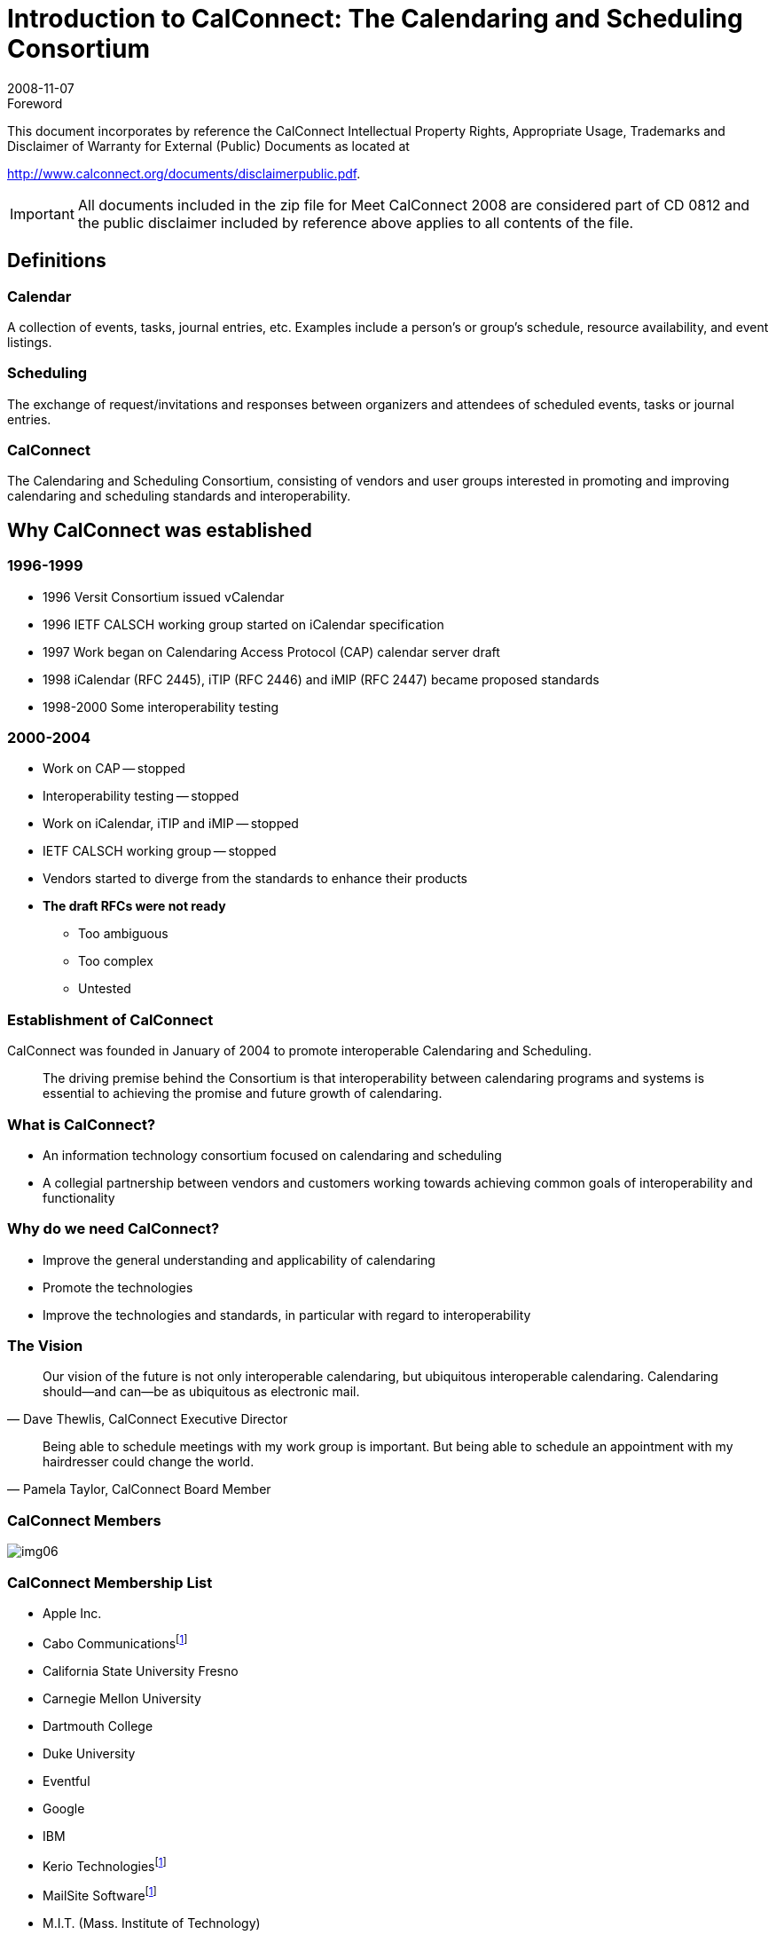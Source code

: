 = Introduction to CalConnect: The Calendaring and Scheduling Consortium
:docnumber: 0812-2
:copyright-year: 2008
:language: en
:doctype: administrative
:edition: 1
:status: published
:revdate: 2008-11-07
:published-date: 2008-11-07
:technical-committee: CALCONNECT
:mn-document-class: cc
:mn-output-extensions: xml,html,pdf,rxl
:local-cache-only:
:fullname: Dave Thewlis
:affiliation: The Calendaring and Scheduling Consortium
:contributor-position: Executive Director
:imagesdir: images

.Foreword

This document incorporates by reference the CalConnect Intellectual Property Rights, Appropriate Usage, Trademarks
and Disclaimer of Warranty for External (Public) Documents as located at

http://www.calconnect.org/documents/disclaimerpublic.pdf.

[IMPORTANT]
====
All documents included in the zip file for Meet CalConnect 2008 are considered part of CD 0812 and the public disclaimer included by reference above applies to all contents of the file.
====

[heading=terms and definitions]
== Definitions

=== Calendar
A collection of events, tasks, journal entries, etc.
Examples include a person's or group's schedule,
resource availability, and event listings.

=== Scheduling
The exchange of request/invitations and
responses between organizers and attendees of
scheduled events, tasks or journal entries.

=== CalConnect
The Calendaring and Scheduling Consortium,
consisting of vendors and user groups interested
in promoting and improving calendaring and
scheduling [underline]#standards and interoperability#.

== Why CalConnect was established

=== 1996-1999

* 1996 Versit Consortium issued vCalendar
* 1996 IETF CALSCH working group started on iCalendar specification
* 1997 Work began on Calendaring Access Protocol (CAP) calendar server draft
* 1998 iCalendar (RFC 2445), iTIP (RFC 2446) and iMIP (RFC 2447) became proposed standards
* 1998-2000 Some interoperability testing

=== 2000-2004

* Work on CAP -- stopped
* Interoperability testing -- stopped
* Work on iCalendar, iTIP and iMIP -- stopped
* IETF CALSCH working group -- stopped
* Vendors started to diverge from the standards to enhance their products
* *The draft RFCs were not ready*
** Too ambiguous
** Too complex
** Untested

=== Establishment of CalConnect

CalConnect was founded in January of
2004 to promote interoperable
Calendaring and Scheduling.

[quote]
The driving premise behind the Consortium is that
interoperability between calendaring programs and
systems is essential to achieving the promise and
future growth of calendaring.

=== What is CalConnect?

* An information technology consortium focused on calendaring and scheduling
* A collegial partnership between vendors and customers working towards achieving common goals of interoperability and functionality

=== Why do we need CalConnect?

* Improve the general understanding and applicability of calendaring
* Promote the technologies
* Improve the technologies and standards, in particular with regard to interoperability

=== The Vision

[quote,"Dave Thewlis, CalConnect Executive Director"]
Our vision of the future is not only
interoperable calendaring, but ubiquitous
interoperable calendaring. Calendaring
should--and can--be as ubiquitous as
electronic mail.

[quote,"Pamela Taylor, CalConnect Board Member"]
Being able to schedule meetings with my
work group is important. But being able to
schedule an appointment with my
hairdresser could change the world.

=== CalConnect Members

[%unnumbered]
image::img06.png[]

=== CalConnect Membership List

* Apple Inc.
* Cabo Communications{blank}footnote:eu[European Member]
* California State University Fresno
* Carnegie Mellon University
* Dartmouth College
* Duke University
* Eventful
* Google
* IBM
* Kerio Technologies{blank}footnote:eu[]
* MailSite Software{blank}footnote:eu[]
* M.I.T. (Mass. Institute of Technology)
* Microsoft
* Mozilla Foundation
* neutralSpace
* New York University
* Oracle Corporation
* OSAF (Open Source Appl. Foundation)
* Patricia Egen Consulting
* PeopleCube
* R.P.I. (Rensselaer Polytechnic Inst.)
* Scalix{blank}footnote:eu[]
* Sony Ericsson{blank}footnote:eu[]
* Stanford University
* Stockholm University{blank}footnote:eu[]
* Sun Microsystems
* SWAMI (Swedish Alliance for Middleware Infrastrucure){blank}footnote:eu[]
* Symbian Ltd.{blank}footnote:eu[]
* Synchronica{blank}footnote:eu[]
* Timebridge
* University of California
* University of Chicago
* University of Michigan
* University of Pennsylvania
* University of Washington
* University of Wisconsin
* Yahoo!/Zimbra

=== What do we do?

What we do

* Drive evolution of open standards for C&S
* Requirements, use cases, specifications and protocols
** May be submitted to IETF etc. for progression to standards
* Interoperability testing
* Promote a shared vision of calendaring and scheduling

The organizational model of CalConnect

* All members have same rights and privileges
* Collegial, consensus environment
* Completed work products published
* Member may have unlimited participation
* Interoperability testing open to non-members

=== What we've done so far

* Substantial input to the IETF on new versions of calendaring RFCS (e.g. recurrences, timezones, minimum interoperability subsets)
* Work on CalDAV, CalDAV Scheduling, extensions to CalDAV
* Recommendations and guidance on Extended Daylight Savings Time
* Timezone Registry and Service Recommendations
* Mobile calendaring white paper (value of iCalendar for the mobile industry)
* Mobile calendaring interoperability test suite
* Mobile calendaring recurrence recommendations
* Surveys and use cases for calendaring events and tasks (`VTODO`)
* Calendaring and Scheduling Glossary
* Calendaring administrator's mailing list
* Thirteen successful interoperability test events among up to eleven calendaring and scheduling implementations
* First two Mobile Calendaring Interoperability Test Events
* Demo of Federated Freebusy data consolidation in 2006
* Technical Previews at CalConnect events of CalDAV Scheduling, iSCHEDULE, and Freebusy URL

=== Events

. Interops (Interoperability Testing)
** Open to members and non-members
** 2.5-3 day event usually co-located with Roundtable
** Results published to relevant standards development
organizations
** Public reports omit some details

. Roundtables
** Members' meetings of CalConnect
** Held three times per year, midway between IETF meetings
** Held in conjunction with Interops
** Technical committee working meetings
** Steering Committee meeting
** Review and status of technical committees

. Technical Workshops
** Participation by members and invited guests
** Co-hosted with Roundtable or independent event
** Presentations and findings publicly available on CalConnect website

. Calendaring & Scheduling Public Conference
** *Under evaluation*
** Would offer technology and product overviews,
tutorials and classes, demonstrations and vendor
offerings

=== Current Technical Committees

==== CALDAV

Define use cases and
requirements for CalDAV;
assist in development of CalDAV
and CalDAV Scheduling specifications

==== EVENTPUB

Define event publishing
& establish differences
from normal
calendaring and
scheduling

==== FREEBUSY

Develop and conduct
Federated Freebusy
Challenge Response;
Freebusy URL protocol;
availability and office hours

==== IOPTEST

Support interoperability
testing for all technical
committees, develop
test suites & reference
implementation, publish
IOP test results

==== iSCHEDULE

Develop Internet Scheduling Protocol
(iSCHEDULE) (iTIP over HTTP)
for submission as proposed standard to IETF

==== MOBILE

Define issues for mobile
support of standards-based
Calendaring and
recommend extensions
to standards for mobile
support

==== TIMEZONE

Develop proposals for a
formal, authoritative
Timezone Registry and
a Timezone Service
Protocol

==== USECASE

Develop sets of real
world use cases that
can be used to validate
identified functionality &
testing scenarios for
existing & future C&S
implementations

==== XML

Develop XML specification for iCalendar that is fully round-trippable

=== The Current State of Calendaring Standards

==== Calendaring Standards Today

===== RFCs 2445/6/7 (iCalendar, iTIP, iMIP)

* Target of initial CalConnect work products
* All have revised drafts underway
* Expect publication of revised RFCs in 2008/2009
* Still require interoperability demonstration to
progress to Draft Standards (i.e. CalConnect)
* IETF "CALSIFY" Working Group to simplify (rationalize) RFCs 2445/6/7
** Substantial input from CalConnect

===== CalDAV

* "Calendaring Extensions to WebDAV" published as
Proposed Standard, RFC 4791
* "Scheduling Extensions to CalDAV" is draft in IETF
* CalDAV implementations by CalConnect members
** Apple
** Bedework
** Kerio Technologies
** Mozilla
** neutralSpace
** Oracle
** OSAF
** Scalix
** Sun
** Zimbra

[.source]
<<caldav>>

===== iCalendar Extensions

* `VAVAILABILITY`
** New iCalendar component allowing publication of available and unavailable time periods associated with calendar user
* `VVENUE`
** New iCalendar component allowing the specification of structured location data for publishing event information

===== vCard and CardDAV

* Not strictly "calendaring" but closely related
* Revision work underway in IETF
* `RESOURCE REF` intended to embed vCard information into iCalendar

== CalConnect Technical Committees

=== TC CALDAV

==== Charter

* Begin: October 2004
* Define problems CalConnect wishes to resolve with _CalDAV Extensions to WebDAV_
* Work with authors on CalDAV specifications

==== Projects, Topics

* Develop requirements and use cases for CalDAV (and CalDAV authors are members of TC CALDAV)
* Develop CalDAV testing matrices for TC IOPTEST
* Develop `VAVAILABILITY` with TC FREEBUSY
* Support development of CalDAV Scheduling
* Extensions to CalDAV Scheduling (discovery, security)

==== Products

* CalDAV testing matrices
* CalDAV use cases and requirements
* CalDAV scheduling and extensions to CalDAV scheduling
* *`VAVAILABILITY` Freebusy extensions*

=== TC EVENTPUB

==== Charter

* Begin: March 2005
* Define Event Publication and distinguish from regular
calendaring
* Determine requirements for event publication not met by
existing specifications and propose remedies

==== Projects, Topics

* Review of possible extensions to iCalendar to support
event publication and venue information
* Develop mechanism for event "crawlers" to find and
consume event information on websites, analogous to
"sitemap"

==== Products

* `VVENUE` extension to iCalendar
* `EVENTMAP` proposal
* *`RESOURCE REF` proposal under development*

=== TC FREEBUSY

==== Charter

* Begin: May 2006
* Act as CalConnect Liaison with The Open Group for the Federated
Freebusy Challenge in 2006
* Inform the work of CALDAV, REALTIME, and other TCs
* Participate in drafting the final report for The Open Group

==== Projects, topics

* Demo-ed a Federated Freebusy Aggregator at The Open Group
meeting in July 2006
* Assist Boeing to "productize" components used in the demo as well
as those being further developed by Boeing
* *Standardize and simplify FREEBUSY URL*
* *Revisit Freebusy extensions (availability, office hours)*

==== References

* http://tools.ietf.org/html/draft-daboo-calendar-availability-00
* http://calconnect.org/publicity/060724freebusydemorelease.pdf
* http://calconnect.org/presentations/freebusydemo.pdf

=== TC IOPTEST

==== Charter

* Begin: October 2004
* Conduct CalConnect Interoperability Test Events and
publish results

==== Projects, topics

* CalConnect Interoperability Test Events scheduled with
each Consortium event week (i.e. together with
Roundtables)
* CalConnect Virtual Test Lab (with TC MOBILE)
* iCalendar .ics stream syntax and semantics checking tool

==== Products

* Public and CalConnect-internal IOP test event reports
* *iCalendar (.ics stream) syntax and semantics tool*
* *Virtual Test Lab (with TC MOBILE)*

=== TC iSCHEDULE

==== Charter

* Rechartered June 2008 (originally TC REALTIME)
* Develop proposal for Internet Scheduling Protocol (iSCHEDULE) (iTIP via HTTP)

==== Projects, topics

* Recommendations for Addressability, Discovery, Authentication, Authorization
* iSCHEDULE Protocol internet draft and RFC

==== Products

* *iSCHEDULE Internet Draft*
* *iSCHEDULE RFC*
* *IOP testing matrices*

=== TC MOBILE

==== Charter

* Begin: September 2005
* Identify issues related to mobile calendaring and
scheduling and develop recommendations to address

==== Projects, topics

* Determine mobile calendaring issues and problems
* Survey mobile users about problems
* Evaluate issues with continued use of vCalendar and develop ways of moving vendors forward to iCalendar
* Mobile Calendaring Interoperability Test Suite
* *Implement Mobile Calendaring IOP Test Events and Virtual Test Lab (with TC IOPTEST)*
* *Mobile Calendaring Considerations for CalDAV*

==== Products

* Report on Mobile Calendaring Questionnaires
* White Paper: Benefits of iCalendar for the Mobile Industry
* Mobile Calendaring Interoperability Test Suite
* Mobile Recurrence Interoperability Recommendations

=== TC TIMEZONE (Phase 2)

==== Charter

* Begin: May 2007
* Continue work of TC TIMEZONE by developing formal
proposals based on Timezone Registry and Service
Recommendations

==== Projects, topics

* Develop proposal for formal, authoritative Timezone
Registry for submission to IETF to be published as an RFC
* Develop requirements for Timezone Registry Service
* Develop proposals for Timezone Registry Service
implementations using current protocols

==== Products

* *Timezone Registry RFC*
* *Timezone Service Protocol*

=== TC USECASE

==== Charter

* Begin: October 2004
* Develop use cases for calendaring and scheduling and
their contextual environments
* Establish the ways that users actually want to use
calendaring environments
* Establish "Minimum Interoperable Subsets" (the minimum
set of functions which must be interoperable to make an
implementation useful to a customer)

==== Projects, topics

* *Recommendations on Resources in iCalendar*
* *Survey and use cases for groups*

==== Products

* Min-IOP Use Cases for iCalendar
* CalDAV Use Cases (with TC CALDAV)
* Min-IOP Use Cases for Tasks
* Calendaring and Scheduling Glossary of Terms
* *Recommendations for Resources*
* *Analysis of "group" implementations*

=== TC XML

==== Charter

* Begin: February 2008
* Develop two-way reference mapping between iCalendar and

==== Projects, topics

* Round-trippable reference mapping between iCalendar and XML such that same iCalendar input products same XML result
* Mapping such that iCalendar or XML input can be round-tripped without losing or changing content

==== Products

* *XML Reference Mapping and Schema*
* *MIME media type to transport XML version of iCalendar data*
* *Submission to IETF as RFC*

=== DST AD HOC

==== Charter

* Begin: June 2005
* Establish CalConnect position on Extended Daylight Savings Time Proposal by U.S. Congress
* Continue DST Advisory Work

==== Projects, topics

* Develop CalConnect position on EDST and communicate to U.S. Congress prior to enactment of law
* Develop guidance for industry on planning for and implementing EDST Changes in March and October
* Work with TC TIMEZONE on recommendations on future of timezone and DST support

==== Products

* Extended Daylight Savings Time Advisory
* Extended Daylight Savings Time Review and Considerations
* EDST Links, Advisories and Changes
* CalConnect Reflections and Recommendations ->
* *TC TIMEZONE Phase 2*

=== TC RECURR

==== Charter

* Begin: October 2004 (completed February 2006)
* Identify problems with Recurrences in iCalendar
* Make recommendations to IETF CALSIFY effort (revision of RFC 2445 iCalendar)

==== Projects, topics

* Questionnaires to determine problems with recurrence in implementations of iCalendar
* Develop problem statement and recommendations

==== Products

* Results from Recurrence Questionnaire
* iCalendar Recurrence Problems and Recommendations

=== TC TIMEZONE (Phase 1)

==== Charter

* Begin: October 2004 (completed February 2006)
* Identify problems with timezone usage in iCalendar and timezone support in genera

==== Projects, topics

* Conduct survey on problems with timezone management
* Develop problem statements and recommendations for IETF CALSIFY effort for iCalendar

==== Products

* Timezone Questionnaire
* Report on Timezone Questionnaire
* Timezone Problems and Recommendations
* Timezone Registry and Service Recommendations

=== vCard Ad Hoc

==== Charter

* Begin: January 2007
* Determine interest in and support for revision of vCard standard

==== Projects, topics

* vCard Workshop planning and implementation
* Liaisons with OMA/DS on interest in vCard Revision
* Recommendation on establishment of vCard TC

==== Products

* vCard Workshop (September 2007)
* Recommendation not to establish separate vCard TC
* Influenced initiation of vCard/CardDAV working group in IETF

=== Where are we going?

==== New Activities

* Second Mobile Calendaring Interoperability Test Event just completed
* iSCHEDULE Internet Scheduling Protocol
* CalDAV Scheduling and Extensions
* Timezone Registry and Timezone Service
* Freebusy URL extensions for availability
* Resource Ref extensions in iCalendar
* Interoperability Virtual Test Lab
* Expansion of Interoperability Testing areas
* Event Sharing between servers (event publication extensions)
* Automated Scheduling Updates (implicit scheduling) (CalDAV)
* External Attachments (CalDAV)
* Rich Freebusy data
* iCalendar/XML mapping
* Meet CalConnect Invitational Events

==== Future Directions

* Diverse calendaring specifications and tools
** Rationalize to achieve interoperability and synergy
* Calendaring libraries and APIs
** Assist implementations
** Support interoperability
* Calendaring as a Platform
** E.g. Project Management, Appointment Systems
* Calendaring Infrastructure and types
** E.g. enterprise, federation, services, ad hoc
* Mobile Calendaring
** Increasing focus on mobile in ICT and computing infrastructure and technologies
** Catapult mobile calendaring into 21^st^ Century
* Participation in new areas
** Vertical industry focus (e.g. mobile operators)
** Government and private industry focus and requirements
* European Presence for CalConnect
** >20% of members are European
** New companies and products
** Focus on mobile and calendar integration
** How do we make this a reality

[bibliography]
== References

* [[[ccw, CalConnect Web Site]]], http://www.calconnect.org

* [[[ccpd, CalConnect Published Documents]]], http://www.calconnect.org/aboutproducts.shtml (Questionnaires, Recommendations, Use Cases and Requirements, Mobile Interoperability Test Suite, Calendaring and Scheduling Glossary of Terms, Event Reports, vCard Workshop Report)

* [[[ccs, CalConnect Calendaring Standards]]], http://www.calconnect.org/calendaringstandards.shtml

* [[[ccp, CalConnect Presentations]]], http://www.calconnect.org/presentations.shtml

* [[[ccdst, CalConnect DST Documents]]], http://www.calconnect.org/dstdocs.shtml

* [[[caldav,CalDAV]]], http://caldav.calconnect.org

== More Info

. Website: http://www.calconnect.org
. Contact us: info@calconnect.org
. For more information:
+
--
Dave Thewlis, Executive Director +
The Calendaring and Scheduling Consortium +
4390 Chaffin Lane +
McKinleyville, CA 95519-8028 +
Voice: +1 707 840 9391 +
FAX: +1 415 946 3454 +
Mobile: +1 707 498 2238 +
Email: Dave.Thewlis@calconnect.org
--
